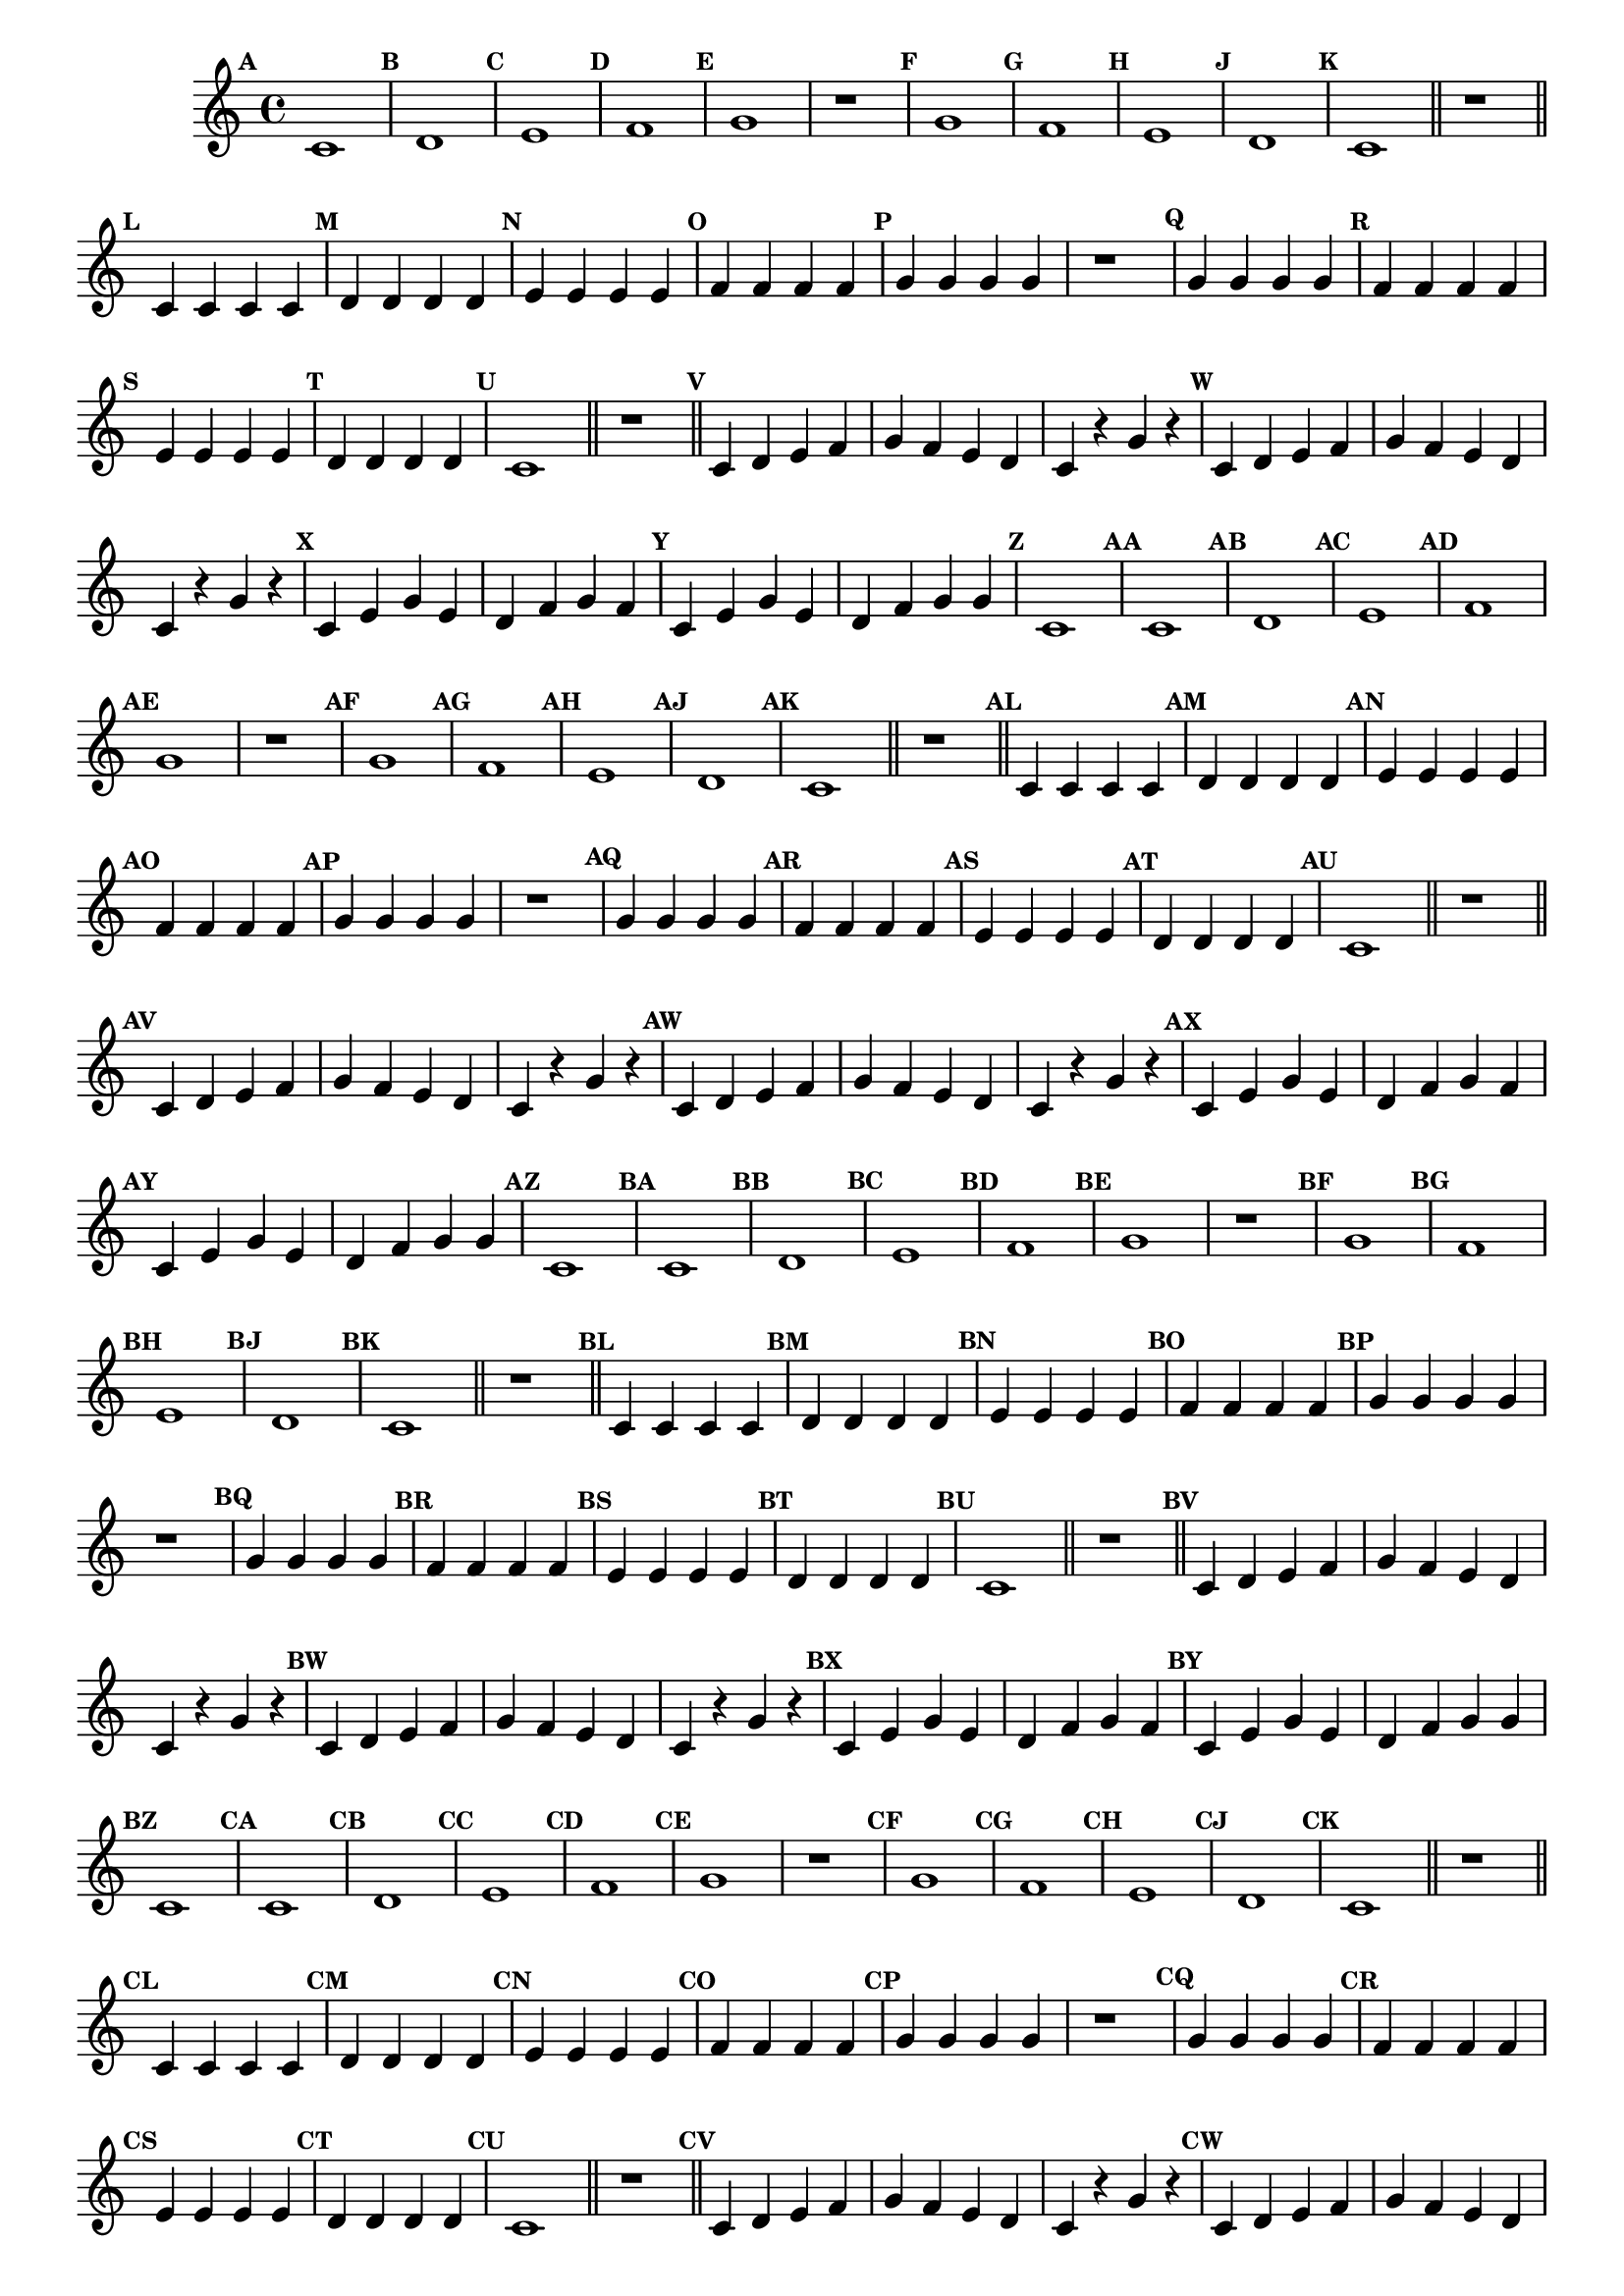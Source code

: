 
\version "2.16.0"

%\header { texidoc="16 - Aquecendo a Banda" }


\relative c'{
  \override Staff.TimeSignature #'style = #'()
  \time 4/4 

  \override Score.BarNumber #'transparent = ##t
                                %\override Score.RehearsalMark #'font-family = #'roman
  \override Score.RehearsalMark #'font-size = #-2

  \override Score.BarNumber #'transparent = ##t
  \set Score.markFormatter = #format-mark-numbers


                                % CLARINETE

  \tag #'cl {
    \mark \default c1
    \mark \default d
    \mark \default e
    \mark \default f
    \mark \default g
    r
    \mark \default g
    \mark \default f
    \mark \default e
    \mark \default d
    \mark \default c

    \bar "||"
    r

    \bar "||"

    \mark \default c4 c c c
    \mark \default d d d d 
    \mark \default e e e e
    \mark \default f f f f
    \mark \default g g g g
    r1
    \mark \default g4 g g g
    \mark \default f f f f
    \mark \default e e e e
    \mark \default d d d d
    \mark \default c1
    \bar "||"
    r1
    \bar "||"

    \mark \default c4 d e f g f e d c4 r g' r 
    \mark \default c,4 d e f g f e d c4 r g' r 

    \mark \default c,4 e g e d f g f 
    \mark \default c e g e d f g g
    \mark \default c,1 

  }

                                % FLAUTA

  \tag #'fl {
    \mark \default c1
    \mark \default d
    \mark \default e
    \mark \default f
    \mark \default g
    r
    \mark \default g
    \mark \default f
    \mark \default e
    \mark \default d
    \mark \default c

    \bar "||"
    r

    \bar "||"

    \mark \default c4 c c c
    \mark \default d d d d 
    \mark \default e e e e
    \mark \default f f f f
    \mark \default g g g g
    r1
    \mark \default g4 g g g
    \mark \default f f f f
    \mark \default e e e e
    \mark \default d d d d
    \mark \default c1
    \bar "||"
    r1
    \bar "||"

    \mark \default c4 d e f g f e d c4 r g' r 
    \mark \default c,4 d e f g f e d c4 r g' r 

    \mark \default c,4 e g e d f g f 
    \mark \default c e g e d f g g
    \mark \default c,1 

  }

                                % OBOÉ

  \tag #'ob {
    \mark \default c1
    \mark \default d
    \mark \default e
    \mark \default f
    \mark \default g
    r
    \mark \default g
    \mark \default f
    \mark \default e
    \mark \default d
    \mark \default c

    \bar "||"
    r

    \bar "||"

    \mark \default c4 c c c
    \mark \default d d d d 
    \mark \default e e e e
    \mark \default f f f f
    \mark \default g g g g
    r1
    \mark \default g4 g g g
    \mark \default f f f f
    \mark \default e e e e
    \mark \default d d d d
    \mark \default c1
    \bar "||"
    r1
    \bar "||"

    \mark \default c4 d e f g f e d c4 r g' r 
    \mark \default c,4 d e f g f e d c4 r g' r 

    \mark \default c,4 e g e d f g f 
    \mark \default c e g e d f g g
    \mark \default c,1 

  }

                                % SAX ALTO

  \tag #'saxa {
    \mark \default c1
    \mark \default d
    \mark \default e
    \mark \default f
    \mark \default g
    r
    \mark \default g
    \mark \default f
    \mark \default e
    \mark \default d
    \mark \default c

    \bar "||"
    r

    \bar "||"

    \mark \default c4 c c c
    \mark \default d d d d 
    \mark \default e e e e
    \mark \default f f f f
    \mark \default g g g g
    r1
    \mark \default g4 g g g
    \mark \default f f f f
    \mark \default e e e e
    \mark \default d d d d
    \mark \default c1
    \bar "||"
    r1
    \bar "||"

    \mark \default c4 d e f g f e d c4 r g' r 
    \mark \default c,4 d e f g f e d c4 r g' r 

    \mark \default c,4 e g e d f g f 
    \mark \default c e g e d f g g
    \mark \default c,1 

  }

                                % SAX TENOR

  \tag #'saxt {
    \mark \default c1
    \mark \default d
    \mark \default e
    \mark \default f
    \mark \default g
    r
    \mark \default g
    \mark \default f
    \mark \default e
    \mark \default d
    \mark \default c

    \bar "||"
    r

    \bar "||"

    \mark \default c4 c c c
    \mark \default d d d d 
    \mark \default e e e e
    \mark \default f f f f
    \mark \default g g g g
    r1
    \mark \default g4 g g g
    \mark \default f f f f
    \mark \default e e e e
    \mark \default d d d d
    \mark \default c1
    \bar "||"
    r1
    \bar "||"

    \mark \default c4 d e f g f e d c4 r g' r 
    \mark \default c,4 d e f g f e d c4 r g' r 

    \mark \default c,4 e g e d f g f 
    \mark \default c e g e d f g g
    \mark \default c,1 

  }

                                % SAX GENES

  \tag #'saxg {
    \mark \default c1
    \mark \default d
    \mark \default e
    \mark \default f
    \mark \default g
    r
    \mark \default g
    \mark \default f
    \mark \default e
    \mark \default d
    \mark \default c

    \bar "||"
    r

    \bar "||"

    \mark \default c4 c c c
    \mark \default d d d d 
    \mark \default e e e e
    \mark \default f f f f
    \mark \default g g g g
    r1
    \mark \default g4 g g g
    \mark \default f f f f
    \mark \default e e e e
    \mark \default d d d d
    \mark \default c1
    \bar "||"
    r1
    \bar "||"

    \mark \default c4 d e f g f e d c4 r g' r 
    \mark \default c,4 d e f g f e d c4 r g' r 

    \mark \default c,4 e g e d f g f 
    \mark \default c e g e d f g g
    \mark \default c,1 

  }

                                % TROMPETE

  \tag #'tpt {
    \mark \default c1
    \mark \default d
    \mark \default e
    \mark \default f
    \mark \default g
    r
    \mark \default g
    \mark \default f
    \mark \default e
    \mark \default d
    \mark \default c

    \bar "||"
    r

    \bar "||"

    \mark \default c4 c c c
    \mark \default d d d d 
    \mark \default e e e e
    \mark \default f f f f
    \mark \default g g g g
    r1
    \mark \default g4 g g g
    \mark \default f f f f
    \mark \default e e e e
    \mark \default d d d d
    \mark \default c1
    \bar "||"
    r1
    \bar "||"

    \mark \default c4 d e f g f e d c4 r g' r 
    \mark \default c,4 d e f g f e d c4 r g' r 

    \mark \default c,4 e g e d f g f 
    \mark \default c e g e d f g g
    \mark \default c,1 

  }

                                % TROMPA

  \tag #'tpa {
    \mark \default c1
    \mark \default d
    \mark \default e
    \mark \default f
    \mark \default g
    r
    \mark \default g
    \mark \default f
    \mark \default e
    \mark \default d
    \mark \default c

    \bar "||"
    r

    \bar "||"

    \mark \default c4 c c c
    \mark \default d d d d 
    \mark \default e e e e
    \mark \default f f f f
    \mark \default g g g g
    r1
    \mark \default g4 g g g
    \mark \default f f f f
    \mark \default e e e e
    \mark \default d d d d
    \mark \default c1
    \bar "||"
    r1
    \bar "||"

    \mark \default c4 d e f g f e d c4 r g' r 
    \mark \default c,4 d e f g f e d c4 r g' r 

    \mark \default c,4 e g e d f g f 
    \mark \default c e g e d f g g
    \mark \default c,1 

  }

                                % TROMPA OP

  \tag #'tpaop {
    \mark \default c1
    \mark \default d
    \mark \default e
    \mark \default f
    \mark \default g
    r
    \mark \default g
    \mark \default f
    \mark \default e
    \mark \default d
    \mark \default c

    \bar "||"
    r

    \bar "||"

    \mark \default c4 c c c
    \mark \default d d d d 
    \mark \default e e e e
    \mark \default f f f f
    \mark \default g g g g
    r1
    \mark \default g4 g g g
    \mark \default f f f f
    \mark \default e e e e
    \mark \default d d d d
    \mark \default c1
    \bar "||"
    r1
    \bar "||"

    \mark \default c4 d e f g f e d c4 r g' r 
    \mark \default c,4 d e f g f e d c4 r g' r 

    \mark \default c,4 e g e d f g f 
    \mark \default c e g e d f g g
    \mark \default c,1 

  }

                                % TROMBONE

  \tag #'tbn {
    \clef bass
    \mark \default c1
    \mark \default d
    \mark \default e
    \mark \default f
    \mark \default g
    r
    \mark \default g
    \mark \default f
    \mark \default e
    \mark \default d
    \mark \default c

    \bar "||"
    r

    \bar "||"

    \mark \default c4 c c c
    \mark \default d d d d 
    \mark \default e e e e
    \mark \default f f f f
    \mark \default g g g g
    r1
    \mark \default g4 g g g
    \mark \default f f f f
    \mark \default e e e e
    \mark \default d d d d
    \mark \default c1
    \bar "||"
    r1
    \bar "||"

    \mark \default c4 d e f g f e d c4 r g' r 
    \mark \default c,4 d e f g f e d c4 r g' r 

    \mark \default c,4 e g e d f g f 
    \mark \default c e g e d f g g
    \mark \default c,1 

  }

                                % TUBA MIB

  \tag #'tbamib {
    \clef bass
    \mark \default c1
    \mark \default d
    \mark \default e
    \mark \default f
    \mark \default g
    r
    \mark \default g
    \mark \default f
    \mark \default e
    \mark \default d
    \mark \default c

    \bar "||"
    r

    \bar "||"

    \mark \default c4 c c c
    \mark \default d d d d 
    \mark \default e e e e
    \mark \default f f f f
    \mark \default g g g g
    r1
    \mark \default g4 g g g
    \mark \default f f f f
    \mark \default e e e e
    \mark \default d d d d
    \mark \default c1
    \bar "||"
    r1
    \bar "||"

    \mark \default c4 d e f g f e d c4 r g' r 
    \mark \default c,4 d e f g f e d c4 r g' r 

    \mark \default c,4 e g e d f g f 
    \mark \default c e g e d f g g
    \mark \default c,1 

  }

                                % TUBA SIB

  \tag #'tbasib {
    \clef bass
    \mark \default c1
    \mark \default d
    \mark \default e
    \mark \default f
    \mark \default g
    r
    \mark \default g
    \mark \default f
    \mark \default e
    \mark \default d
    \mark \default c

    \bar "||"
    r

    \bar "||"

    \mark \default c4 c c c
    \mark \default d d d d 
    \mark \default e e e e
    \mark \default f f f f
    \mark \default g g g g
    r1
    \mark \default g4 g g g
    \mark \default f f f f
    \mark \default e e e e
    \mark \default d d d d
    \mark \default c1
    \bar "||"
    r1
    \bar "||"

    \mark \default c4 d e f g f e d c4 r g' r 
    \mark \default c,4 d e f g f e d c4 r g' r 

    \mark \default c,4 e g e d f g f 
    \mark \default c e g e d f g g
    \mark \default c,1 

  }

                                % VIOLA

  \tag #'vla {
    \clef alto
    \mark \default c1
    \mark \default d
    \mark \default e
    \mark \default f
    \mark \default g
    r
    \mark \default g
    \mark \default f
    \mark \default e
    \mark \default d
    \mark \default c

    \bar "||"
    r

    \bar "||"

    \mark \default c4 c c c
    \mark \default d d d d 
    \mark \default e e e e
    \mark \default f f f f
    \mark \default g g g g
    r1
    \mark \default g4 g g g
    \mark \default f f f f
    \mark \default e e e e
    \mark \default d d d d
    \mark \default c1
    \bar "||"
    r1
    \bar "||"

    \mark \default c4 d e f g f e d c4 r g' r 
    \mark \default c,4 d e f g f e d c4 r g' r 

    \mark \default c,4 e g e d f g f 
    \mark \default c e g e d f g g
    \mark \default c,1 

  }


                                % FINAL

  \bar "|."
}



